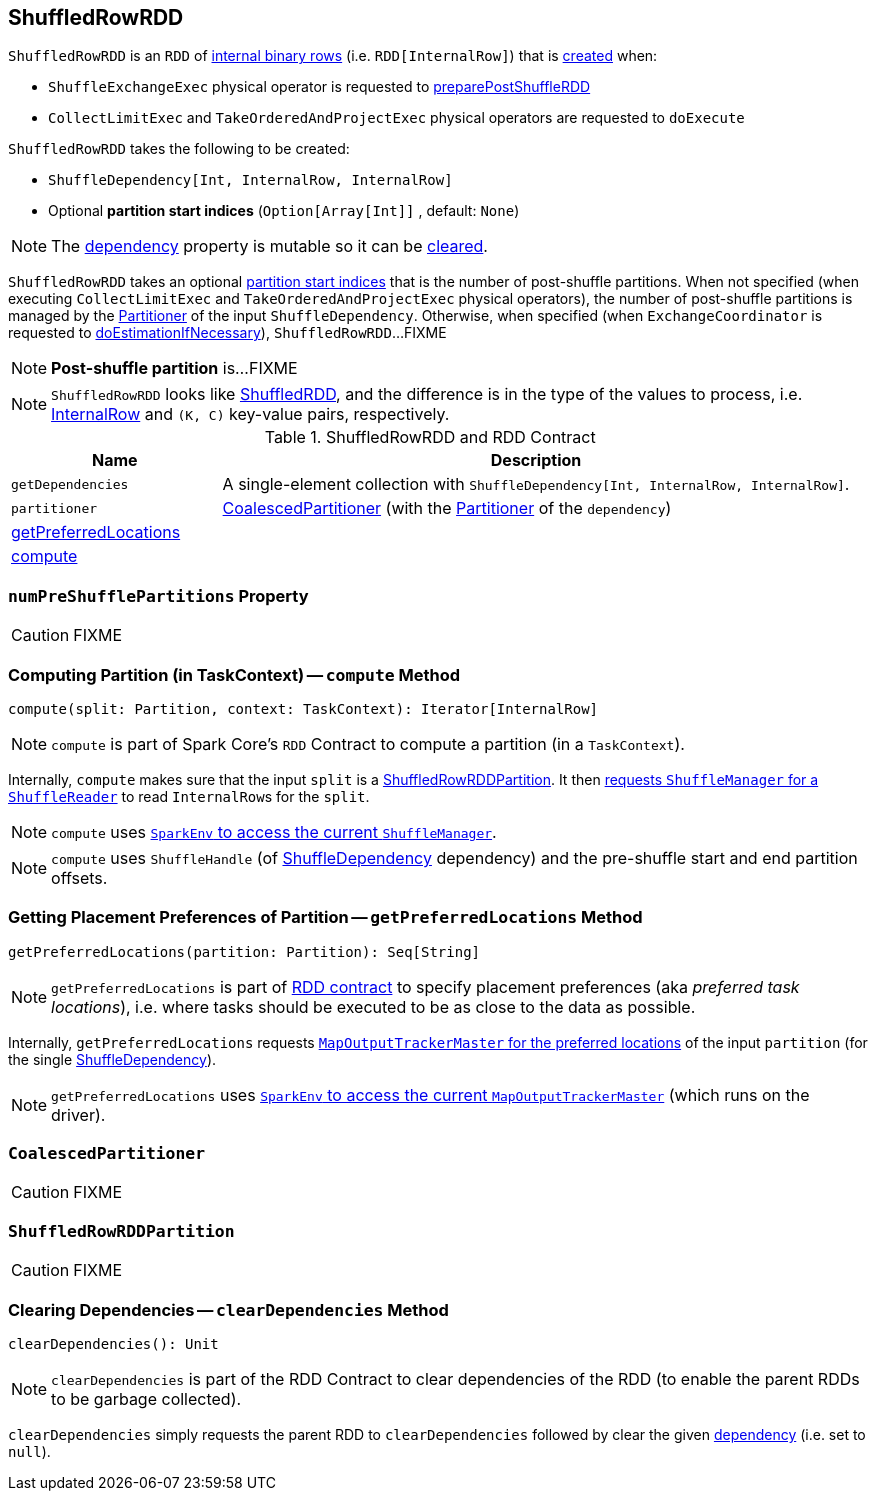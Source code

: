 == [[ShuffledRowRDD]] ShuffledRowRDD

`ShuffledRowRDD` is an `RDD` of link:spark-sql-InternalRow.adoc[internal binary rows] (i.e. `RDD[InternalRow]`) that is <<creating-instance, created>> when:

* `ShuffleExchangeExec` physical operator is requested to <<spark-sql-SparkPlan-ShuffleExchangeExec.adoc#preparePostShuffleRDD, preparePostShuffleRDD>>

* `CollectLimitExec` and `TakeOrderedAndProjectExec` physical operators are requested to `doExecute`

[[creating-instance]]
`ShuffledRowRDD` takes the following to be created:

* [[dependency]] `ShuffleDependency[Int, InternalRow, InternalRow]`
* [[specifiedPartitionStartIndices]] Optional *partition start indices* (`Option[Array[Int]]` , default: `None`)

NOTE: The <<dependency, dependency>> property is mutable so it can be <<clearDependencies, cleared>>.

`ShuffledRowRDD` takes an optional <<specifiedPartitionStartIndices, partition start indices>> that is the number of post-shuffle partitions. When not specified (when executing `CollectLimitExec` and `TakeOrderedAndProjectExec` physical operators), the number of post-shuffle partitions is managed by the link:spark-rdd-Partitioner.adoc[Partitioner] of the input `ShuffleDependency`. Otherwise, when specified (when `ExchangeCoordinator` is requested to <<spark-sql-ExchangeCoordinator.adoc#doEstimationIfNecessary, doEstimationIfNecessary>>), `ShuffledRowRDD`...FIXME

NOTE: *Post-shuffle partition* is...FIXME

NOTE: `ShuffledRowRDD` looks like link:spark-rdd-ShuffledRDD.adoc[ShuffledRDD], and the difference is in the type of the values to process, i.e. link:spark-sql-InternalRow.adoc[InternalRow] and `(K, C)` key-value pairs, respectively.

.ShuffledRowRDD and RDD Contract
[cols="1,3",options="header",width="100%"]
|===
| Name
| Description

| `getDependencies`
| A single-element collection with `ShuffleDependency[Int, InternalRow, InternalRow]`.

| `partitioner`
| <<CoalescedPartitioner, CoalescedPartitioner>> (with the link:spark-rdd-Partitioner.adoc[Partitioner] of the `dependency`)

| <<getPreferredLocations, getPreferredLocations>>
|

| <<compute, compute>>
|
|===

=== [[numPreShufflePartitions]] `numPreShufflePartitions` Property

CAUTION: FIXME

=== [[compute]] Computing Partition (in TaskContext) -- `compute` Method

[source, scala]
----
compute(split: Partition, context: TaskContext): Iterator[InternalRow]
----

NOTE: `compute` is part of Spark Core's `RDD` Contract to compute a partition (in a `TaskContext`).

Internally, `compute` makes sure that the input `split` is a <<ShuffledRowRDDPartition, ShuffledRowRDDPartition>>. It then link:spark-ShuffleManager.adoc#contract[requests `ShuffleManager` for a `ShuffleReader`] to read ``InternalRow``s for the `split`.

NOTE: `compute` uses link:spark-sparkenv.adoc#shuffleManager[`SparkEnv` to access the current `ShuffleManager`].

NOTE: `compute` uses `ShuffleHandle` (of link:spark-rdd-ShuffleDependency.adoc[ShuffleDependency] dependency) and the pre-shuffle start and end partition offsets.

=== [[getPreferredLocations]] Getting Placement Preferences of Partition -- `getPreferredLocations` Method

[source, scala]
----
getPreferredLocations(partition: Partition): Seq[String]
----

NOTE: `getPreferredLocations` is part of link:spark-rdd.adoc#contract[RDD contract] to specify placement preferences (aka _preferred task locations_), i.e. where tasks should be executed to be as close to the data as possible.

Internally, `getPreferredLocations` requests link:spark-service-MapOutputTrackerMaster.adoc#getPreferredLocationsForShuffle[`MapOutputTrackerMaster` for the preferred locations] of the input `partition` (for the single link:spark-rdd-ShuffleDependency.adoc[ShuffleDependency]).

NOTE: `getPreferredLocations` uses link:spark-sparkenv.adoc#mapOutputTracker[`SparkEnv` to access the current `MapOutputTrackerMaster`] (which runs on the driver).

=== [[CoalescedPartitioner]] `CoalescedPartitioner`

CAUTION: FIXME

=== [[ShuffledRowRDDPartition]] `ShuffledRowRDDPartition`

CAUTION: FIXME

=== [[clearDependencies]] Clearing Dependencies -- `clearDependencies` Method

[source, scala]
----
clearDependencies(): Unit
----

NOTE: `clearDependencies` is part of the RDD Contract to clear dependencies of the RDD (to enable the parent RDDs to be garbage collected).

`clearDependencies` simply requests the parent RDD to `clearDependencies` followed by clear the given <<dependency, dependency>> (i.e. set to `null`).
